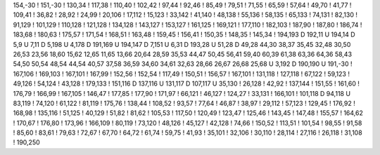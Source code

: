 154,-30
!
151,-30
!
130,34
!
117,38
!
110,40
!
102,42
!
97,44
!
92,46
!
85,49
!
79,51
!
71,55
!
65,59
!
57,64
!
49,70
!
41,77
!
109,41
!
36,82
!
28,92
!
24,99
!
20,106
!
17,112
!
15,123
!
33,142
!
41,140
!
48,138
!
55,136
!
58,135
!
65,133
!
74,131
!
82,130
!
91,129
!
101,129
!
110,128
!
121,128
!
134,128
!
143,127
!
153,127
!
161,125
!
169,121
!
177,110
!
182,103
!
187,90
!
187,80
!
186,74
!
183,68
!
180,63
!
175,57
!
171,54
!
168,51
!
163,48
!
159,45
!
156,41
!
150,35
!
148,35
!
145,34
!
194,193
D
192,11
U
194,14
D
5,9
U
7,11
D
5,198
U
4,178
D
191,169
U
194,147
D
7,151
U
6,31
D
193,28
U
51,28
D
49,28
44,30
38,37
35,45
32,48
30,50
26,53
23,56
18,60
15,62
12,65
11,65
13,66
20,64
28,59
35,53
44,47
50,45
56,41
59,40
60,39
61,38
63,36
64,36
58,43
54,50
50,54
48,54
44,54
40,57
37,58
36,59
34,60
34,61
32,63
28,66
26,67
26,68
25,68
U
3,192
D
190,190
U
191,-30
!
167,106
!
169,103
!
167,101
!
167,99
!
152,56
!
152,54
!
117,49
!
150,51
!
156,57
!
167,101
!
131,118
!
127,118
!
67,122
!
59,123
!
49,126
!
54,124
!
43,128
!
179,133
!
151,116
D
137,116
U
131,117
D
107,117
U
35,130
!
26,128
!
42,92
!
137,144
!
151,55
!
161,60
!
176,79
!
166,99
!
167,105
!
146,47
!
177,85
!
177,90
!
171,97
!
66,121
!
46,127
!
124,27
!
33,131
!
166,101
!
101,118
D
94,118
U
83,119
!
74,120
!
61,122
!
81,119
!
175,76
!
138,44
!
108,52
!
93,57
!
77,64
!
46,87
!
38,97
!
29,112
!
57,123
!
129,45
!
176,92
!
168,98
!
135,116
!
51,125
!
40,129
!
51,82
!
81,62
!
105,53
!
117,50
!
120,49
!
123,47
!
125,46
!
143,45
!
147,48
!
155,57
!
164,62
!
170,67
!
176,80
!
173,96
!
166,109
!
80,119
!
73,120
!
48,126
!
45,127
!
42,128
!
74,66
!
150,52
!
113,51
!
101,54
!
98,55
!
91,58
!
85,60
!
83,61
!
79,63
!
72,67
!
67,70
!
64,72
!
61,74
!
59,75
!
41,93
!
35,101
!
32,106
!
30,110
!
28,114
!
27,116
!
26,118
!
31,108
!
190,250